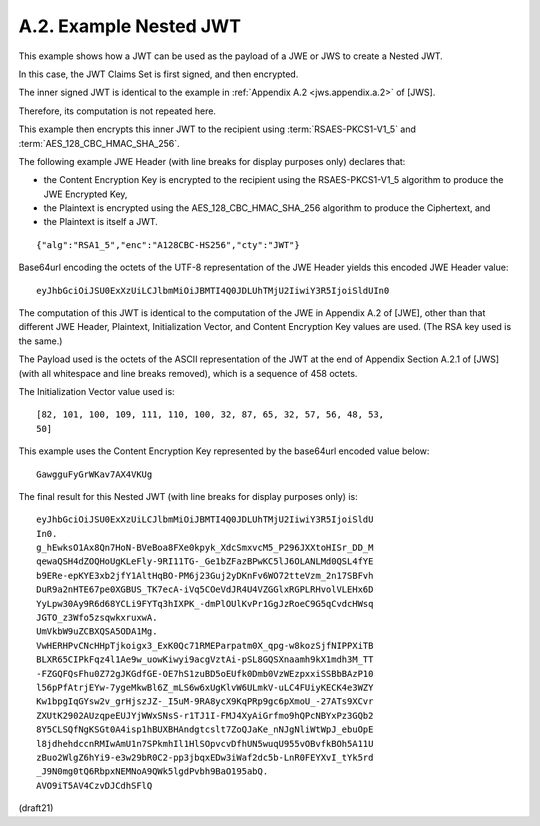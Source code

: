 A.2.  Example Nested JWT
------------------------------------------------------------

This example shows how a JWT can be used as the payload of 
a JWE or JWS to create a Nested JWT.  

In this case, 
the JWT Claims Set is first signed, and then encrypted.

The inner signed JWT is identical to the example 
in :ref:`Appendix A.2 <jws.appendix.a.2>` of [JWS].  

Therefore, 
its computation is not repeated here.  

This example then encrypts this inner JWT to the recipient 
using :term:`RSAES-PKCS1-V1_5` and :term:`AES_128_CBC_HMAC_SHA_256`.

The following example JWE Header 
(with line breaks for display purposes only) declares that:

-   the Content Encryption Key is encrypted to the recipient 
    using the RSAES-PKCS1-V1_5 algorithm to produce the JWE Encrypted Key,

-   the Plaintext is encrypted 
    using the AES_128_CBC_HMAC_SHA_256 algorithm 
    to produce the Ciphertext, and

-   the Plaintext is itself a JWT.

::

  {"alg":"RSA1_5","enc":"A128CBC-HS256","cty":"JWT"}

Base64url encoding the octets of the UTF-8 representation of the JWE
Header yields this encoded JWE Header value:

::

  eyJhbGciOiJSU0ExXzUiLCJlbmMiOiJBMTI4Q0JDLUhTMjU2IiwiY3R5IjoiSldUIn0

The computation of this JWT is identical to the computation of the
JWE in Appendix A.2 of [JWE], other than that different JWE Header,
Plaintext, Initialization Vector, and Content Encryption Key values
are used.  (The RSA key used is the same.)

The Payload used is the octets of the ASCII representation of the JWT
at the end of Appendix Section A.2.1 of [JWS] (with all whitespace
and line breaks removed), which is a sequence of 458 octets.

The Initialization Vector value used is:

::

    [82, 101, 100, 109, 111, 110, 100, 32, 87, 65, 32, 57, 56, 48, 53,
    50]

This example uses the Content Encryption Key represented 
by the base64url encoded value below:

::

     GawgguFyGrWKav7AX4VKUg

The final result for this Nested JWT (with line breaks for display
purposes only) is:

::

  eyJhbGciOiJSU0ExXzUiLCJlbmMiOiJBMTI4Q0JDLUhTMjU2IiwiY3R5IjoiSldU
  In0.
  g_hEwksO1Ax8Qn7HoN-BVeBoa8FXe0kpyk_XdcSmxvcM5_P296JXXtoHISr_DD_M
  qewaQSH4dZOQHoUgKLeFly-9RI11TG-_Ge1bZFazBPwKC5lJ6OLANLMd0QSL4fYE
  b9ERe-epKYE3xb2jfY1AltHqBO-PM6j23Guj2yDKnFv6WO72tteVzm_2n17SBFvh
  DuR9a2nHTE67pe0XGBUS_TK7ecA-iVq5COeVdJR4U4VZGGlxRGPLRHvolVLEHx6D
  YyLpw30Ay9R6d68YCLi9FYTq3hIXPK_-dmPlOUlKvPr1GgJzRoeC9G5qCvdcHWsq
  JGTO_z3Wfo5zsqwkxruxwA.
  UmVkbW9uZCBXQSA5ODA1Mg.
  VwHERHPvCNcHHpTjkoigx3_ExK0Qc71RMEParpatm0X_qpg-w8kozSjfNIPPXiTB
  BLXR65CIPkFqz4l1Ae9w_uowKiwyi9acgVztAi-pSL8GQSXnaamh9kX1mdh3M_TT
  -FZGQFQsFhu0Z72gJKGdfGE-OE7hS1zuBD5oEUfk0Dmb0VzWEzpxxiSSBbBAzP10
  l56pPfAtrjEYw-7ygeMkwBl6Z_mLS6w6xUgKlvW6ULmkV-uLC4FUiyKECK4e3WZY
  Kw1bpgIqGYsw2v_grHjszJZ-_I5uM-9RA8ycX9KqPRp9gc6pXmoU_-27ATs9XCvr
  ZXUtK2902AUzqpeEUJYjWWxSNsS-r1TJ1I-FMJ4XyAiGrfmo9hQPcNBYxPz3GQb2
  8Y5CLSQfNgKSGt0A4isp1hBUXBHAndgtcslt7ZoQJaKe_nNJgNliWtWpJ_ebuOpE
  l8jdhehdccnRMIwAmU1n7SPkmhIl1HlSOpvcvDfhUN5wuqU955vOBvfkBOh5A11U
  zBuo2WlgZ6hYi9-e3w29bR0C2-pp3jbqxEDw3iWaf2dc5b-LnR0FEYXvI_tYk5rd
  _J9N0mg0tQ6RbpxNEMNoA9QWk5lgdPvbh9BaO195abQ.
  AVO9iT5AV4CzvDJCdhSFlQ


(draft21)
